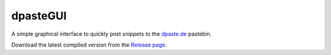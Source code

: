 =========
dpasteGUI
=========

A simple graphical interface to quickly post snippets to the `dpaste.de`_
pastebin.

.. image:: http://d.pr/i/La39.png


Download the latest compiled version from the `Release page`_.


.. _dpaste.de: https://dpaste.de/
.. _Release Page: https://github.com/bartTC/dpasteGUI/releases
